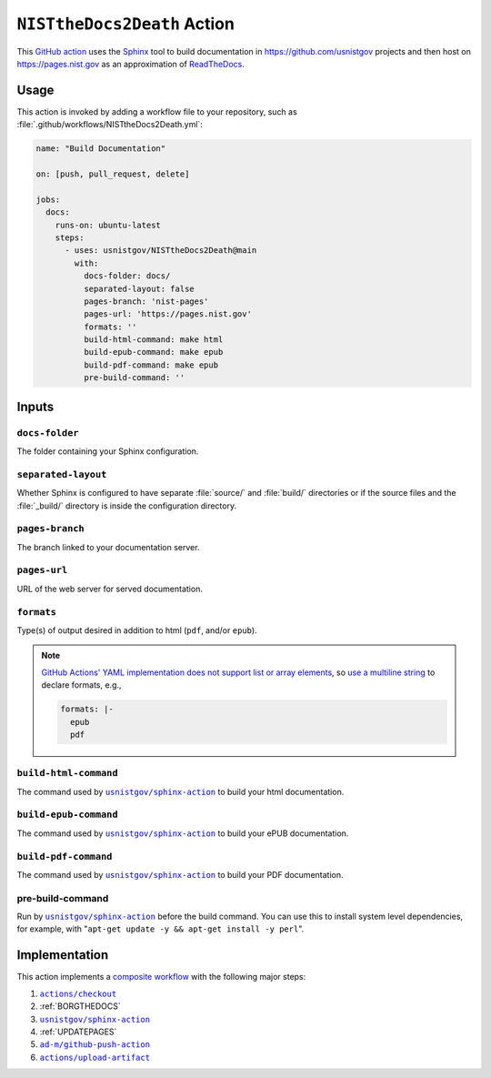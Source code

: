.. _NISTTHEDOCS2DEATH:

``NISTtheDocs2Death`` Action
============================

This `GitHub action <https://docs.github.com/en/actions>`_ uses the `Sphinx
<https://www.sphinx-doc.org/>`_ tool to build documentation in
https://github.com/usnistgov projects and then host on
https://pages.nist.gov as an approximation of `ReadTheDocs
<https://readthedocs.org>`_.

Usage
-----

This action is invoked by adding a workflow file to your repository, such 
as :file:`.github/workflows/NISTtheDocs2Death.yml`:

.. code-block:: yaml

   name: "Build Documentation"

   on: [push, pull_request, delete]

   jobs:
     docs:
       runs-on: ubuntu-latest
       steps:
         - uses: usnistgov/NISTtheDocs2Death@main
           with:
             docs-folder: docs/
             separated-layout: false
             pages-branch: 'nist-pages'
             pages-url: 'https://pages.nist.gov'
             formats: ''
             build-html-command: make html
             build-epub-command: make epub
             build-pdf-command: make epub
             pre-build-command: ''

Inputs
------

``docs-folder``
~~~~~~~~~~~~~~~

The folder containing your Sphinx configuration.

``separated-layout``
~~~~~~~~~~~~~~~~~~~~

Whether Sphinx is configured to have separate :file:`source/` and
:file:`build/` directories or if the source files and the :file:`_build/`
directory is inside the configuration directory.

``pages-branch``
~~~~~~~~~~~~~~~~

The branch linked to your documentation server.

``pages-url``
~~~~~~~~~~~~~

URL of the web server for served documentation.

``formats``
~~~~~~~~~~~

Type(s) of output desired in addition to html (``pdf``, and/or ``epub``).

.. note::

   `GitHub Actions' YAML implementation does not support list or array elements
   <https://github.com/actions/toolkit/issues/184>`_, so
   `use a multiline string
   <https://stackoverflow.com/questions/75420197/how-to-use-array-input-for-a-custom-github-actions>`_
   to declare formats, e.g.,

   .. code-block:: yaml

             formats: |-
               epub
               pdf


``build-html-command``
~~~~~~~~~~~~~~~~~~~~~~

The command used by |sphinxaction|_ to build your html documentation.

``build-epub-command``
~~~~~~~~~~~~~~~~~~~~~~

The command used by |sphinxaction|_ to build your ePUB documentation.

``build-pdf-command``
~~~~~~~~~~~~~~~~~~~~~

The command used by |sphinxaction|_ to build your PDF documentation.

pre-build-command
~~~~~~~~~~~~~~~~~

Run by |sphinxaction|_ before the build command.  You can use this to install
system level dependencies, for example, with "``apt-get update -y && apt-get
install -y perl``".

Implementation
--------------

This action implements a `composite workflow
<https://docs.github.com/en/actions/creating-actions/creating-a-composite-action>`_
with the following major steps:

1. |checkout|_
2. :ref:`BORGTHEDOCS`
3. |sphinxaction|_
4. :ref:`UPDATEPAGES`
5. |github-push-action|_
6. |upload-artifact|_


.. |checkout|       replace:: ``actions/checkout``
.. _checkout:       https://github.com/actions/checkout
.. |sphinxaction|   replace::   ``usnistgov/sphinx-action``
.. _sphinxaction:   https://github.com/usnistgov/sphinx-action
.. |github-push-action|  replace:: ``ad-m/github-push-action``
.. _github-push-action:  https://github.com/ad-m/github-push-action
.. |upload-artifact|     replace:: ``actions/upload-artifact``
.. _upload-artifact:     https://github.com/actions/upload-artifact
